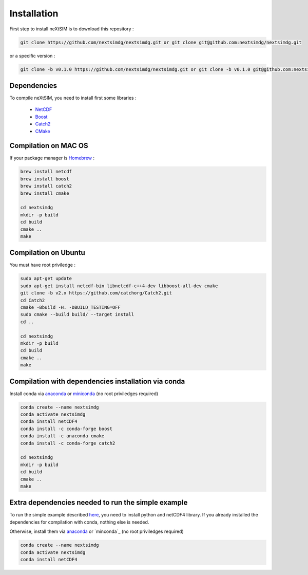 .. Copyright (c) 2021, Nansen Environmental and Remote Sensing Center

.. raw:: html



Installation
============

First step to install neXtSIM is to download this repository :

.. code::

    git clone https://github.com/nextsimdg/nextsimdg.git or git clone git@github.com:nextsimdg/nextsimdg.git
    
or a specific version :

.. code::

    git clone -b v0.1.0 https://github.com/nextsimdg/nextsimdg.git or git clone -b v0.1.0 git@github.com:nextsimdg/nextsimdg.git


Dependencies
------------

To compile neXtSIM, you need to install first some libraries :

  - `NetCDF`_
  - `Boost`_
  - `Catch2`_
  - `CMake`_

Compilation on MAC OS
---------------------

If your package manager is `Homebrew`_ :

.. code::

        brew install netcdf
        brew install boost
        brew install catch2
        brew install cmake
        
        cd nextsimdg
        mkdir -p build
        cd build
        cmake ..
        make
        
Compilation on Ubuntu
---------------------

You must have root priviledge :

.. code::

        sudo apt-get update
        sudo apt-get install netcdf-bin libnetcdf-c++4-dev libboost-all-dev cmake
        git clone -b v2.x https://github.com/catchorg/Catch2.git
        cd Catch2
        cmake -Bbuild -H. -DBUILD_TESTING=OFF
        sudo cmake --build build/ --target install
        cd ..

        cd nextsimdg
        mkdir -p build
        cd build
        cmake ..
        make
        

Compilation with dependencies installation via conda
----------------------------------------------------

Install conda via `anaconda`_ or `miniconda`_ (no root priviledges required)

.. code::

        conda create --name nextsimdg
        conda activate nextsimdg
        conda install netCDF4
        conda install -c conda-forge boost
        conda install -c anaconda cmake
        conda install -c conda-forge catch2
        
        cd nextsimdg
        mkdir -p build
        cd build
        cmake ..
        make
        
Extra dependencies needed to run the simple example
---------------------------------------------------

To run the simple example described `here`_, you need to install python and netCDF4 library. If you already installed the dependencies for compilation with conda, nothing else is needed.

Otherwise, install them via `anaconda`_ or `minconda`_ (no root priviledges required)

.. code::

        conda create --name nextsimdg
        conda activate nextsimdg
        conda install netCDF4

    
.. _NetCDF: https://www.unidata.ucar.edu/software/netcdf/
.. _Boost: https://www.boost.org/
.. _Catch2: https://github.com/catchorg/Catch2
.. _CMake: https://cmake.org/
.. _Homebrew: https://brew.sh/
.. _here: https://nextsim-dg.readthedocs.io/en/latest/getting_started.html
.. _anaconda: https://www.anaconda.com/products/individual
.. _miniconda: https://docs.conda.io/en/latest/miniconda.html
